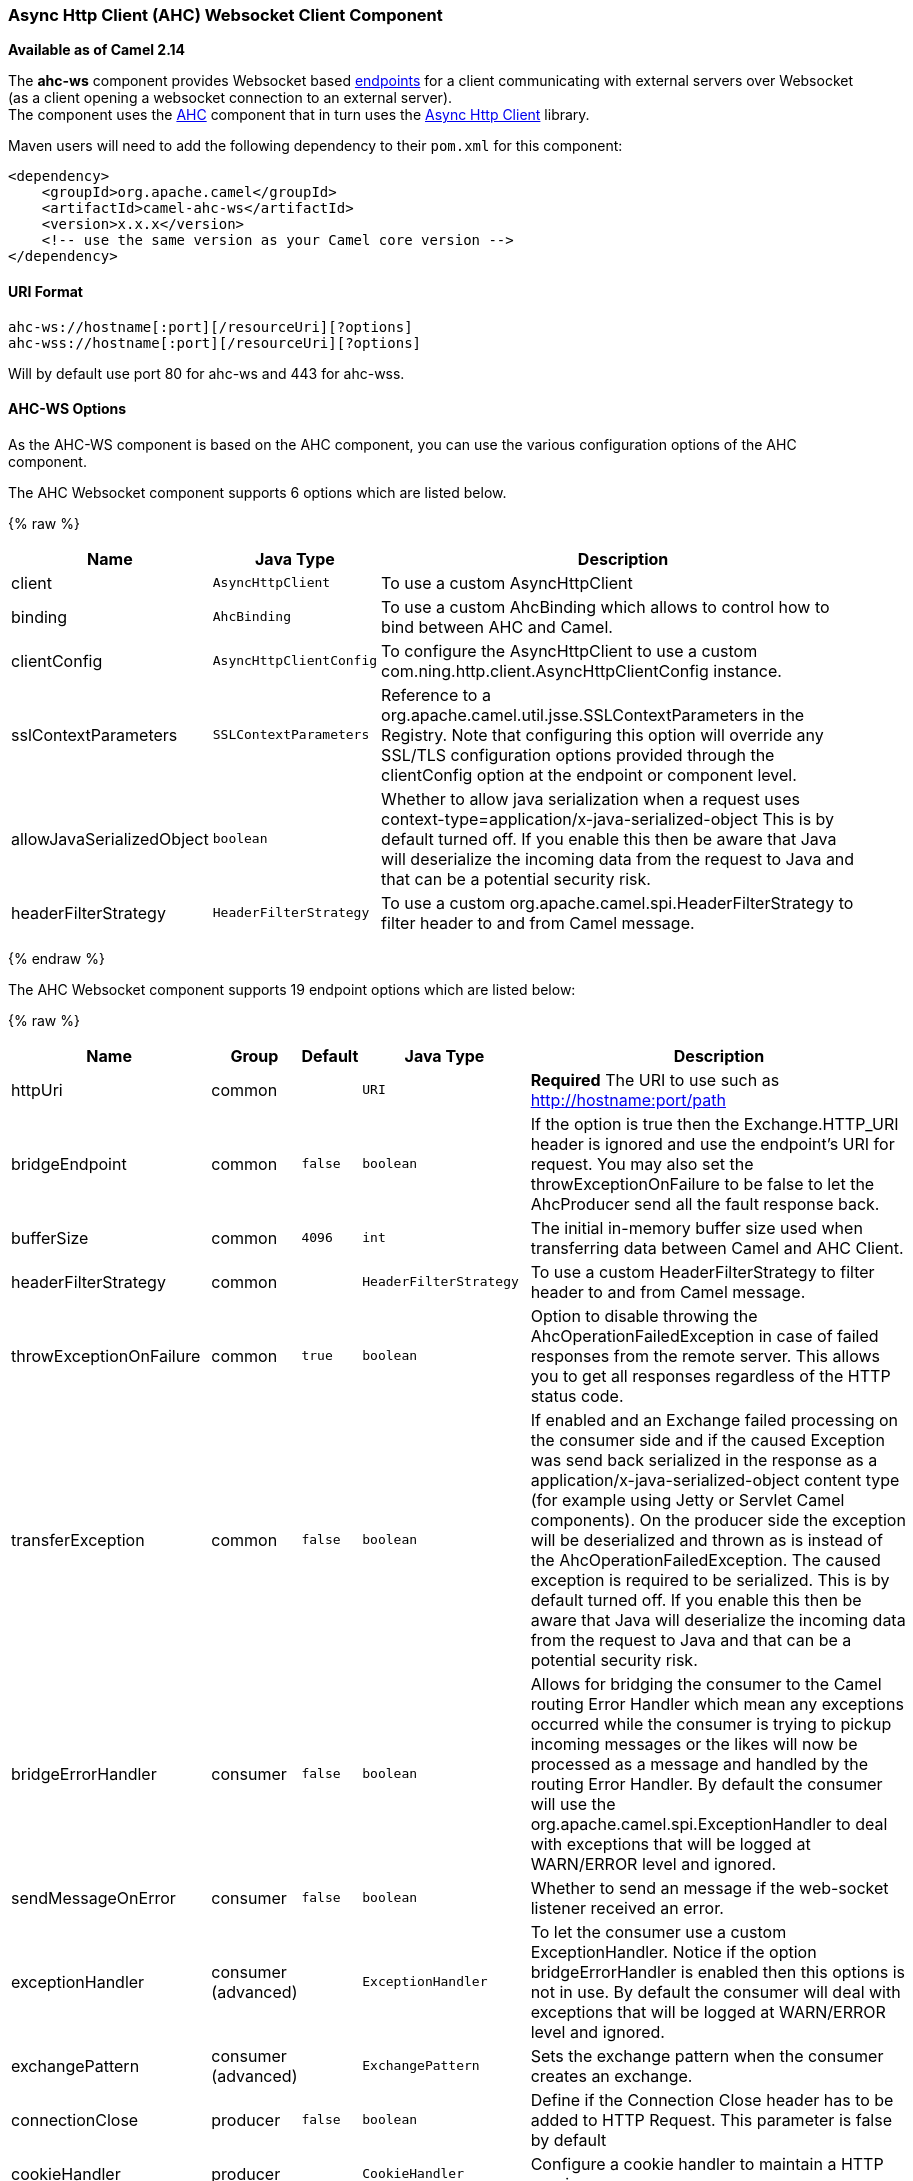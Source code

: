 [[AHC-WS-AsyncHttpClientWebsocketClientComponent]]
Async Http Client (AHC) Websocket Client Component
~~~~~~~~~~~~~~~~~~~~~~~~~~~~~~~~~~~~~~~~~~~~~~~~~~

*Available as of Camel 2.14*

The *ahc-ws* component provides Websocket
based link:endpoint.html[endpoints] for a client communicating with
external servers over Websocket (as a client opening a websocket
connection to an external server). +
The component uses the link:ahc.html[AHC] component that in turn uses
the https://github.com/AsyncHttpClient/async-http-client[Async Http
Client] library.

Maven users will need to add the following dependency to
their `pom.xml` for this component:

[source,xml]
------------------------------------------------------------
<dependency>
    <groupId>org.apache.camel</groupId>
    <artifactId>camel-ahc-ws</artifactId>
    <version>x.x.x</version>
    <!-- use the same version as your Camel core version -->
</dependency>
------------------------------------------------------------

[[AHC-WS-URIFormat]]
URI Format
^^^^^^^^^^

[source,java]
-------------------------------------------------
ahc-ws://hostname[:port][/resourceUri][?options]
ahc-wss://hostname[:port][/resourceUri][?options]
-------------------------------------------------

Will by default use port 80 for ahc-ws and 443 for ahc-wss.

[[AHC-WS-AHC-WSOptions]]
AHC-WS Options
^^^^^^^^^^^^^^

As the AHC-WS component is based on the AHC component, you can use the
various configuration options of the AHC component.



// component options: START
The AHC Websocket component supports 6 options which are listed below.



{% raw %}
[width="100%",cols="2,1m,7",options="header"]
|=======================================================================
| Name | Java Type | Description
| client | AsyncHttpClient | To use a custom AsyncHttpClient
| binding | AhcBinding | To use a custom AhcBinding which allows to control how to bind between AHC and Camel.
| clientConfig | AsyncHttpClientConfig | To configure the AsyncHttpClient to use a custom com.ning.http.client.AsyncHttpClientConfig instance.
| sslContextParameters | SSLContextParameters | Reference to a org.apache.camel.util.jsse.SSLContextParameters in the Registry. Note that configuring this option will override any SSL/TLS configuration options provided through the clientConfig option at the endpoint or component level.
| allowJavaSerializedObject | boolean | Whether to allow java serialization when a request uses context-type=application/x-java-serialized-object This is by default turned off. If you enable this then be aware that Java will deserialize the incoming data from the request to Java and that can be a potential security risk.
| headerFilterStrategy | HeaderFilterStrategy | To use a custom org.apache.camel.spi.HeaderFilterStrategy to filter header to and from Camel message.
|=======================================================================
{% endraw %}
// component options: END




// endpoint options: START
The AHC Websocket component supports 19 endpoint options which are listed below:

{% raw %}
[width="100%",cols="2,1,1m,1m,5",options="header"]
|=======================================================================
| Name | Group | Default | Java Type | Description
| httpUri | common |  | URI | *Required* The URI to use such as http://hostname:port/path
| bridgeEndpoint | common | false | boolean | If the option is true then the Exchange.HTTP_URI header is ignored and use the endpoint's URI for request. You may also set the throwExceptionOnFailure to be false to let the AhcProducer send all the fault response back.
| bufferSize | common | 4096 | int | The initial in-memory buffer size used when transferring data between Camel and AHC Client.
| headerFilterStrategy | common |  | HeaderFilterStrategy | To use a custom HeaderFilterStrategy to filter header to and from Camel message.
| throwExceptionOnFailure | common | true | boolean | Option to disable throwing the AhcOperationFailedException in case of failed responses from the remote server. This allows you to get all responses regardless of the HTTP status code.
| transferException | common | false | boolean | If enabled and an Exchange failed processing on the consumer side and if the caused Exception was send back serialized in the response as a application/x-java-serialized-object content type (for example using Jetty or Servlet Camel components). On the producer side the exception will be deserialized and thrown as is instead of the AhcOperationFailedException. The caused exception is required to be serialized. This is by default turned off. If you enable this then be aware that Java will deserialize the incoming data from the request to Java and that can be a potential security risk.
| bridgeErrorHandler | consumer | false | boolean | Allows for bridging the consumer to the Camel routing Error Handler which mean any exceptions occurred while the consumer is trying to pickup incoming messages or the likes will now be processed as a message and handled by the routing Error Handler. By default the consumer will use the org.apache.camel.spi.ExceptionHandler to deal with exceptions that will be logged at WARN/ERROR level and ignored.
| sendMessageOnError | consumer | false | boolean | Whether to send an message if the web-socket listener received an error.
| exceptionHandler | consumer (advanced) |  | ExceptionHandler | To let the consumer use a custom ExceptionHandler. Notice if the option bridgeErrorHandler is enabled then this options is not in use. By default the consumer will deal with exceptions that will be logged at WARN/ERROR level and ignored.
| exchangePattern | consumer (advanced) |  | ExchangePattern | Sets the exchange pattern when the consumer creates an exchange.
| connectionClose | producer | false | boolean | Define if the Connection Close header has to be added to HTTP Request. This parameter is false by default
| cookieHandler | producer |  | CookieHandler | Configure a cookie handler to maintain a HTTP session
| useStreaming | producer | false | boolean | To enable streaming to send data as multiple text fragments.
| binding | advanced |  | AhcBinding | To use a custom AhcBinding which allows to control how to bind between AHC and Camel.
| clientConfig | advanced |  | AsyncHttpClientConfig | To configure the AsyncHttpClient to use a custom com.ning.http.client.AsyncHttpClientConfig instance.
| clientConfigOptions | advanced |  | Map | To configure the AsyncHttpClientConfig using the key/values from the Map.
| synchronous | advanced | false | boolean | Sets whether synchronous processing should be strictly used or Camel is allowed to use asynchronous processing (if supported).
| clientConfigRealmOptions | security |  | Map | To configure the AsyncHttpClientConfig Realm using the key/values from the Map.
| sslContextParameters | security |  | SSLContextParameters | Reference to a org.apache.camel.util.jsse.SSLContextParameters in the Registry. This reference overrides any configured SSLContextParameters at the component level. See Using the JSSE Configuration Utility. Note that configuring this option will override any SSL/TLS configuration options provided through the clientConfig option at the endpoint or component level.
|=======================================================================
{% endraw %}
// endpoint options: END


[[AHC-WS-WritingandReadingDataoverWebsocket]]
Writing and Reading Data over Websocket
^^^^^^^^^^^^^^^^^^^^^^^^^^^^^^^^^^^^^^^

An ahc-ws endpoint can either write data to the socket or read from the
socket, depending on whether the endpoint is configured as the producer
or the consumer, respectively.

[[AHC-WS-ConfiguringURItoWriteorReadData]]
Configuring URI to Write or Read Data
^^^^^^^^^^^^^^^^^^^^^^^^^^^^^^^^^^^^^

In the route below, Camel will write to the specified websocket
connection.

[source,java]
-----------------------------------
from("direct:start")
        .to("ahc-ws://targethost");
-----------------------------------

And the equivalent Spring sample:

[source,xml]
------------------------------------------------------------
<camelContext xmlns="http://camel.apache.org/schema/spring">
  <route>
    <from uri="direct:start"/>
    <to uri="ahc-ws://targethost"/>
  </route>
</camelContext>
------------------------------------------------------------

In the route below, Camel will read from the specified websocket
connection.

[source,java]
---------------------------
from("ahc-ws://targethost")
        .to("direct:next");
---------------------------

And the equivalent Spring sample:

[source,xml]
------------------------------------------------------------
<camelContext xmlns="http://camel.apache.org/schema/spring">
  <route>
    <from uri="ahc-ws://targethost"/>
    <to uri="direct:next"/>
  </route>
</camelContext>
------------------------------------------------------------

 

[[AHC-WS-SeeAlso]]
See Also
^^^^^^^^

* link:configuring-camel.html[Configuring Camel]
* link:component.html[Component]
* link:endpoint.html[Endpoint]
* link:getting-started.html[Getting Started]

* link:../../../../camel-ahc/src/main/docs/readme.html[AHC]
* link:atmosphere-websocket.html[Atmosphere-Websocket]

